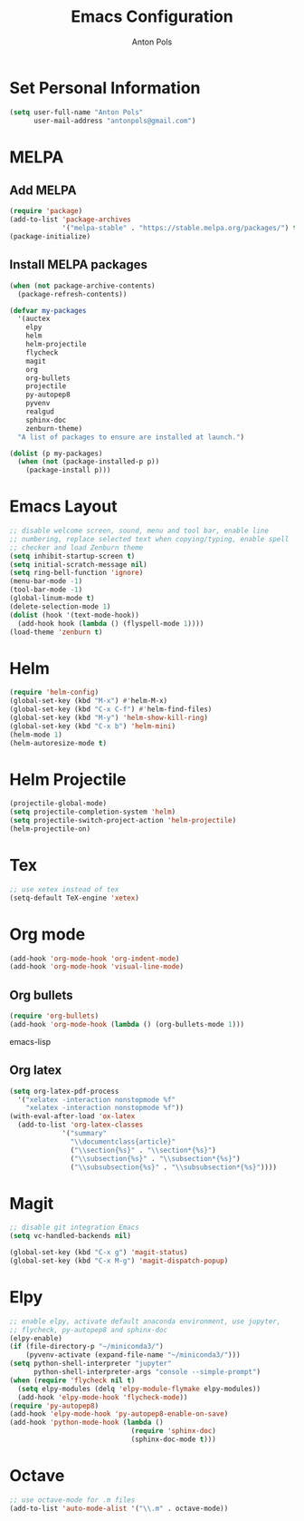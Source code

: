 #+TITLE: Emacs Configuration
#+AUTHOR: Anton Pols
#+EMAIL: antonpols@gmail.com
#+OPTIONS: toc:nil num:nil

* Set Personal Information
#+BEGIN_SRC emacs-lisp
(setq user-full-name "Anton Pols"
      user-mail-address "antonpols@gmail.com")
#+END_SRC

* MELPA
** Add MELPA
#+BEGIN_SRC emacs-lisp
(require 'package)
(add-to-list 'package-archives
             '("melpa-stable" . "https://stable.melpa.org/packages/") t)
(package-initialize)
#+END_SRC

** Install MELPA packages
#+BEGIN_SRC emacs-lisp
(when (not package-archive-contents)
  (package-refresh-contents))

(defvar my-packages
  '(auctex
    elpy
    helm
    helm-projectile
    flycheck
    magit
    org
    org-bullets
    projectile
    py-autopep8
    pyvenv
    realgud
    sphinx-doc
    zenburn-theme) 
  "A list of packages to ensure are installed at launch.")

(dolist (p my-packages)
  (when (not (package-installed-p p))
    (package-install p)))
#+END_SRC

* Emacs Layout
#+BEGIN_SRC emacs-lisp
;; disable welcome screen, sound, menu and tool bar, enable line
;; numbering, replace selected text when copying/typing, enable spell
;; checker and load Zenburn theme
(setq inhibit-startup-screen t)
(setq initial-scratch-message nil)
(setq ring-bell-function 'ignore)
(menu-bar-mode -1) 
(tool-bar-mode -1)
(global-linum-mode t)
(delete-selection-mode 1)
(dolist (hook '(text-mode-hook))
  (add-hook hook (lambda () (flyspell-mode 1))))
(load-theme 'zenburn t)
#+END_SRC

* Helm
#+BEGIN_SRC emacs-lisp
(require 'helm-config)
(global-set-key (kbd "M-x") #'helm-M-x)
(global-set-key (kbd "C-x C-f") #'helm-find-files)
(global-set-key (kbd "M-y") 'helm-show-kill-ring)
(global-set-key (kbd "C-x b") 'helm-mini)
(helm-mode 1)
(helm-autoresize-mode t)
#+END_SRC

* Helm Projectile
#+BEGIN_SRC emacs-lisp
(projectile-global-mode)
(setq projectile-completion-system 'helm)
(setq projectile-switch-project-action 'helm-projectile)
(helm-projectile-on)
#+END_SRC

* Tex
#+BEGIN_SRC emacs-lisp
;; use xetex instead of tex
(setq-default TeX-engine 'xetex)
#+END_SRC

* Org mode
#+BEGIN_SRC emacs-lisp
(add-hook 'org-mode-hook 'org-indent-mode)
(add-hook 'org-mode-hook 'visual-line-mode)
#+END_SRC

** Org bullets
#+BEGIN_SRC emacs-lisp
(require 'org-bullets)
(add-hook 'org-mode-hook (lambda () (org-bullets-mode 1)))
#+END_SRC emacs-lisp

** Org latex
#+BEGIN_SRC emacs-lisp
(setq org-latex-pdf-process
  '("xelatex -interaction nonstopmode %f"
    "xelatex -interaction nonstopmode %f"))
(with-eval-after-load 'ox-latex
  (add-to-list 'org-latex-classes
             '("summary"
               "\\documentclass{article}"
               ("\\section{%s}" . "\\section*{%s}")
               ("\\subsection{%s}" . "\\subsection*{%s}")
	           ("\\subsubsection{%s}" . "\\subsubsection*{%s}"))))
#+END_SRC

* Magit
#+BEGIN_SRC emacs-lisp
;; disable git integration Emacs
(setq vc-handled-backends nil)

(global-set-key (kbd "C-x g") 'magit-status)
(global-set-key (kbd "C-x M-g") 'magit-dispatch-popup)
#+END_SRC

* Elpy
#+BEGIN_SRC emacs-lisp
;; enable elpy, activate default anaconda environment, use jupyter,
;; flycheck, py-autopep8 and sphinx-doc
(elpy-enable)
(if (file-directory-p "~/miniconda3/")
    (pyvenv-activate (expand-file-name "~/miniconda3/")))
(setq python-shell-interpreter "jupyter"
      python-shell-interpreter-args "console --simple-prompt")
(when (require 'flycheck nil t)
  (setq elpy-modules (delq 'elpy-module-flymake elpy-modules))
  (add-hook 'elpy-mode-hook 'flycheck-mode))
(require 'py-autopep8)
(add-hook 'elpy-mode-hook 'py-autopep8-enable-on-save)
(add-hook 'python-mode-hook (lambda ()
                              (require 'sphinx-doc)
                              (sphinx-doc-mode t)))
#+END_SRC

* Octave
#+BEGIN_SRC emacs-lisp
;; use octave-mode for .m files
(add-to-list 'auto-mode-alist '("\\.m" . octave-mode))
#+END_SRC
